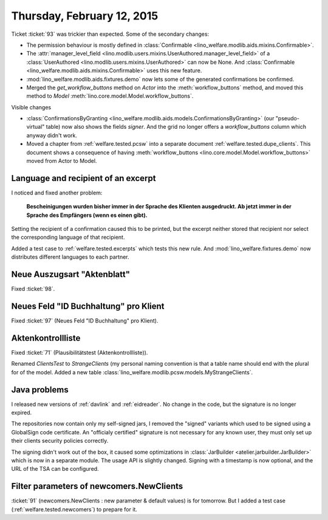 ===========================
Thursday, February 12, 2015
===========================

Ticket :ticket:`93` was trickier than expected. Some of the secondary
changes:

- The permission behaviour is mostly defined in
  :class:`Confirmable <lino_welfare.modlib.aids.mixins.Confirmable>`.
- The :attr:`manager_level_field
  <lino.modlib.users.mixins.UserAuthored.manager_level_field>` of a
  :class:`UserAuthored <lino.modlib.users.mixins.UserAuthored>` can
  now be None.  And :class:`Confirmable
  <lino_welfare.modlib.aids.mixins.Confirmable>` uses this new
  feature.
- :mod:`lino_welfare.modlib.aids.fixtures.demo` now lets some of the
  generated confirmations be confirmed.
- Merged the `get_workflow_buttons` method on `Actor` into the
  :meth:`workflow_buttons` method, and moved this method to `Model`
  :meth:`lino.core.model.Model.workflow_buttons`.

Visible changes

- :class:`ConfirmationsByGranting
  <lino_welfare.modlib.aids.models.ConfirmationsByGranting>` (our
  "pseudo-virtual" table) now also shows the fields `signer`. And the
  grid no longer offers a `workflow_buttons` column which anyway
  didn't work.

- Moved a chapter from :ref:`welfare.tested.pcsw` into a separate
  document :ref:`welfare.tested.dupe_clients`. This document shows a
  consequence of having :meth:`workflow_buttons
  <lino.core.model.Model.workflow_buttons>` moved from Actor to Model.


Language and recipient of an excerpt
====================================

I noticed and fixed another problem: 

    **Bescheinigungen wurden bisher immer in der Sprache des Klienten
    ausgedruckt. Ab jetzt immer in der Sprache des Empfängers (wenn es
    einen gibt).**
    
Setting the recipient of a confirmation caused this to be printed, but
the excerpt neither stored that recipient nor select the corresponding
language of that recipient.

Added a test case to :ref:`welfare.tested.excerpts` which tests this
new rule.  And :mod:`lino_welfare.fixtures.demo` now distributes
different languages to each partner.

Neue Auszugsart "Aktenblatt"
============================

Fixed :ticket:`98`.

Neues Feld "ID Buchhaltung" pro Klient
======================================

Fixed :ticket:`97` (Neues Feld "ID Buchhaltung" pro Klient).

Aktenkontrollliste
==================

Fixed :ticket:`71` (Plausibilitätstest (Aktenkontrollliste)).

Renamed `ClientsTest` to `StrangeClients` (my personal naming
convention is that a table name should end with the plural for of the
model. Added a new table
:class:`lino_welfare.modlib.pcsw.models.MyStrangeClients`.

Java problems
=============

I released new versions of :ref:`davlink` and :ref:`eidreader`. No
change in the code, but the signature is no longer expired. 

The repositories now contain only my self-signed jars, I removed the
"signed" variants which used to be signed using a GlobalSign code
certificate. An "officialy certified" signature is not necessary for
any known user, they must only set up their clients security policies
correctly.

The signing didn't work out of the box, it caused some optimizations
in :class:`JarBuilder <atelier.jarbuilder.JarBuilder>` which is now in
a separate module. The usage API is slightly changed. Signing with a
timestamp is now optional, and the URL of the TSA can be configured.

Filter parameters of newcomers.NewClients
=========================================

:ticket:`91` (newcomers.NewClients : new parameter & default values)
is for tomorrow. But I added a test case
(:ref:`welfare.tested.newcomers`) to prepare for it.
